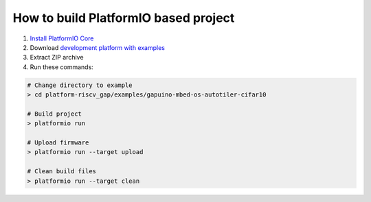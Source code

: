 ..  Copyright 2018-present PIO Plus <contact@pioplus.com>
    Licensed under the Apache License, Version 2.0 (the "License");
    you may not use this file except in compliance with the License.
    You may obtain a copy of the License at
       http://www.apache.org/licenses/LICENSE-2.0
    Unless required by applicable law or agreed to in writing, software
    distributed under the License is distributed on an "AS IS" BASIS,
    WITHOUT WARRANTIES OR CONDITIONS OF ANY KIND, either express or implied.
    See the License for the specific language governing permissions and
    limitations under the License.

How to build PlatformIO based project
=====================================

1. `Install PlatformIO Core <http://docs.platformio.org/page/core.html>`_
2. Download `development platform with examples <https://github.com/pioplus/platform-riscv_gap/archive/develop.zip>`_
3. Extract ZIP archive
4. Run these commands:

.. code-block:: bash

    # Change directory to example
    > cd platform-riscv_gap/examples/gapuino-mbed-os-autotiler-cifar10

    # Build project
    > platformio run

    # Upload firmware
    > platformio run --target upload

    # Clean build files
    > platformio run --target clean
